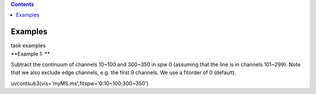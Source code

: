 .. contents::
   :depth: 3
..

.. container::
   :name: viewlet-above-content-title

Examples
========

.. container::
   :name: viewlet-below-content-title

.. container:: documentDescription description

   task examples

.. container:: section
   :name: viewlet-above-content-body

.. container:: section
   :name: content-core

   .. container::
      :name: parent-fieldname-text

      **Example 1: **

      Subtract the continuum of channels 10~100 and 300~350 in spw 0
      (assuming that the line is in channels 101~299). Note that we also
      exclude edge channels, e.g. the first 9 channels. We use a
      fitorder of 0 (default). 

      .. container:: casa-input-box

         uvcontsub3(vis='myMS.ms',fitspw='0:10~100;300~350')

       

       

.. container:: section
   :name: viewlet-below-content-body
